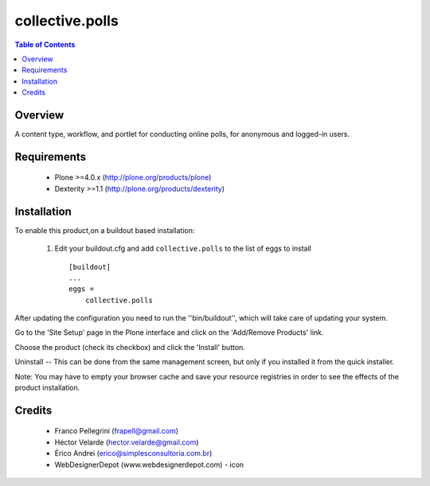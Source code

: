 **************************************************************
collective.polls
**************************************************************

.. contents:: Table of Contents
   :depth: 2

Overview
--------

A content type, workflow, and portlet for conducting online polls, for 
anonymous and logged-in users.

Requirements
------------

    * Plone >=4.0.x (http://plone.org/products/plone)

    * Dexterity >=1.1 (http://plone.org/products/dexterity)
    
Installation
------------
    
To enable this product,on a buildout based installation:

    1. Edit your buildout.cfg and add ``collective.polls``
       to the list of eggs to install ::

        [buildout]
        ...
        eggs = 
            collective.polls


After updating the configuration you need to run the ''bin/buildout'',
which will take care of updating your system.

Go to the 'Site Setup' page in the Plone interface and click on the
'Add/Remove Products' link.

Choose the product (check its checkbox) and click the 'Install' button.

Uninstall -- This can be done from the same management screen, but only
if you installed it from the quick installer.

Note: You may have to empty your browser cache and save your resource registries
in order to see the effects of the product installation.


Credits
-------

    * Franco Pellegrini (frapell@gmail.com)

    * Héctor Velarde (hector.velarde@gmail.com)

    * Érico Andrei (erico@simplesconsultoria.com.br)

    * WebDesignerDepot (www.webdesignerdepot.com) - icon
    
